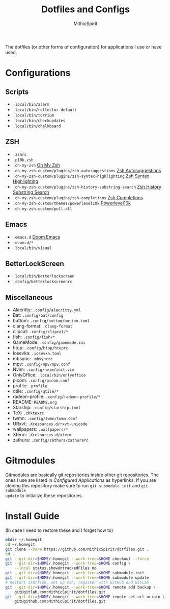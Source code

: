 #+TITLE: Dotfiles and Configs
#+AUTHOR: MithicSpirit
#+PROPERTY: header-args :eval never
#+ATTR_LATEX: :float multicolumn

The dotfiles (or other forms of configuration) for applications I use or have
used.

* Configurations
** Scripts
- =.local/bin/alarm=
- =.local/bin/reflector-default=
- =.local/bin/torrium=
- =.local/bin/checkupdates=
- =.local/bin/chalkboard=

** ZSH
- =.zshrc=
- =.p10k.zsh=
- =.oh-my-zsh= [[https://github.com/ohmyzsh/ohmyzsh/tree/master][Oh My Zsh]]
- =.oh-my-zsh-custom/plugins/zsh-autosuggestions= [[https://github.com/zsh-users/zsh-autosuggestions/tree/master][Zsh Autosuggestions]]
- =.oh-my-zsh-custom/plugins/zsh-syntax-highlighting=
  [[https://github.com/zsh-users/zsh-syntax-highlighting/tree/master][Zsh Syntax Highlighting]]
- =.oh-my-zsh-custom/plugins/zsh-history-substring-search=
  [[https://github.com/zsh-users/zsh-history-substring-search/tree/master][Zsh History Substring Search]]
- =.oh-my-zsh-custom/plugins/zsh-completions= [[https://github.com/zsh-users/zsh-completions/tree/master][Zsh Completions]]
- =.oh-my-zsh-custom/themes/powerlevel10k= [[https://github.com/romkatv/powerlevel10k/tree/master][Powerlevel10k]]
- =.oh-my-zsh-custom/pull-all=

** Emacs
- =.emacs.d= [[https://github.com/hlissner/doom-emacs/tree/develop][Doom Emacs]]
- =.doom.d/*=
- =.local/bin/visual=

** BetterLockScreen
- =.local/bin/betterlockscreen=
- =.config/betterlockscreenrc=
  
** Miscellaneous
- Alacritty: =.config/alacritty.yml=
- Bat: =.config/bat/config=
- bottom: =.config/bottom/bottom.toml=
- clang-format: =.clang-format=
- clipcat: =.config/clipcat/*=
- fish: =.config/fish/*=
- GameMode: =.config/gamemode.ini=
- htop: =.config/htop/htoprc=
- Iosevka: =.iosevka.toml=
- mbsync: =.mbsyncrc=
- mpv: =.config/mpv/mpv.conf=
- Nvim: =.config/nvim/init.vim=
- OnlyOffice: =.local/bin/onlyoffice=
- picom: =.config/picom.conf=
- profile: =.profile=
- qtile: =.config/qtile/*=
- radeon-profile: =.config/radeon-profile/*=
- README: =README.org=
- Starship: =.config/starship.toml=
- TeX: =.chktexrc=
- twmn: =.config/twmn/twmn.conf=
- URxvt: =.Xresources.d/rxvt-unicode=
- wallpapers: =.wallpapers/*=
- Xterm: =.Xresources.d/xterm=
- zathura: =.config/zathura/zathurarc=

* Gitmodules
Gitmodules are basically git repositories inside other git repositories. The
ones I use are listed in [[Configured Applications]] as hyperlinks. If you are
cloning this repository make sure to run ~git submodule init~ and ~git submodule
update~ to initialize these repositories.

* Install Guide
(In case I need to restore these and I forget how to)
#+begin_src sh
mkdir ~/.homegit
cd ~/.homegit
git clone --bare https://github.com/MithicSpirit/dotfiles.git .
cd ~
git --git-dir=$HOME/.homegit --work-tree=$HOME checkout --force
git --git-dir=$HOME/.homegit --work-tree=$HOME config \
    --local status.showUntrackedFiles no
git --git-dir=$HOME/.homegit --work-tree=$HOME submodule init
git --git-dir=$HOME/.homegit --work-tree=$HOME submodule update
# Restart zsh/fish, set up ssh, register with GitHub and GitLab
git --git-dir=$HOME/.homegit --work-tree=$HOME remote add backup \
    git@gitlab.com:MithicSpirit/dotfiles.git
git --git-dir=$HOME/.homegit --work-tree=$HOME remote set-url origin \
    git@github.com:MithicSpirit/dotfiles.git
#+end_src
